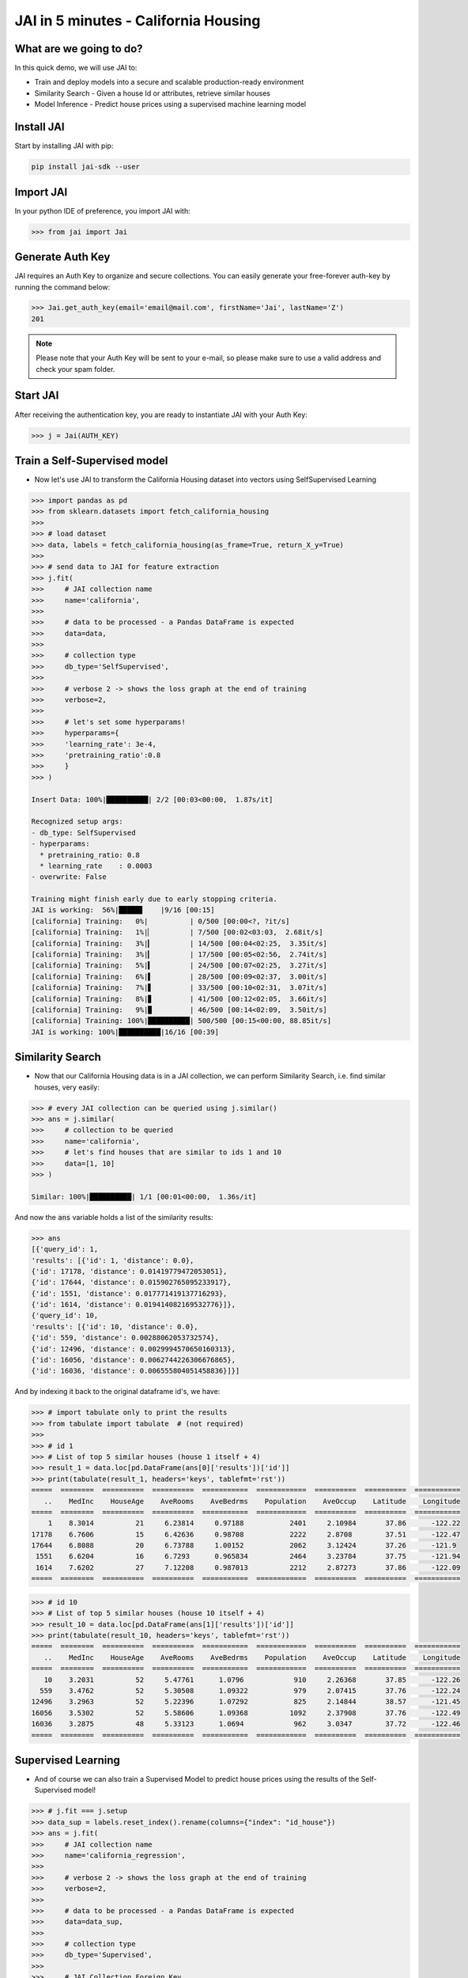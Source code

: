#####################################
JAI in 5 minutes - California Housing
#####################################

************************
What are we going to do?
************************

In this quick demo, we will use JAI to:

* Train and deploy models into a secure and scalable production-ready environment
* Similarity Search - Given a house Id or attributes, retrieve similar houses 
* Model Inference - Predict house prices using a supervised machine learning model


***************
Install JAI
***************

Start by installing JAI with pip:

.. code:: bash

    pip install jai-sdk --user
      
*****************
Import JAI
*****************

In your python IDE of preference, you import JAI with:

.. code:: python

    >>> from jai import Jai

*****************
Generate Auth Key
*****************

JAI requires an Auth Key to organize and secure collections. You can easily generate your free-forever auth-key by running the command below:

.. code:: python

    >>> Jai.get_auth_key(email='email@mail.com', firstName='Jai', lastName='Z')
    201

.. note::
    Please note that your Auth Key will be sent to your e-mail, so please make sure to use a valid address and check your spam folder.

***************
Start JAI
***************

After receiving the authentication key, you are ready to instantiate JAI with your Auth Key:

.. code:: python

    >>> j = Jai(AUTH_KEY)

*****************************
Train a Self-Supervised model
*****************************

* Now let's use JAI to transform the California Housing dataset into vectors using SelfSupervised Learning 

.. code:: python

    >>> import pandas as pd
    >>> from sklearn.datasets import fetch_california_housing
    >>>   
    >>> # load dataset
    >>> data, labels = fetch_california_housing(as_frame=True, return_X_y=True)
    >>> 
    >>> # send data to JAI for feature extraction
    >>> j.fit(
    >>>     # JAI collection name
    >>>     name='california',
    >>> 
    >>>     # data to be processed - a Pandas DataFrame is expected
    >>>     data=data,
    >>> 
    >>>     # collection type
    >>>     db_type='SelfSupervised',
    >>> 
    >>>     # verbose 2 -> shows the loss graph at the end of training
    >>>     verbose=2,
    >>> 
    >>>     # let's set some hyperparams!
    >>>     hyperparams={
    >>>     'learning_rate': 3e-4,
    >>>     'pretraining_ratio':0.8
    >>>     }
    >>> )

    Insert Data: 100%|██████████| 2/2 [00:03<00:00,  1.87s/it]

    Recognized setup args:
    - db_type: SelfSupervised
    - hyperparams: 
      * pretraining_ratio: 0.8
      * learning_rate    : 0.0003
    - overwrite: False

    Training might finish early due to early stopping criteria.
    JAI is working:  56%|█████▋    |9/16 [00:15]
    [california] Training:   0%|          | 0/500 [00:00<?, ?it/s]
    [california] Training:   1%|▏         | 7/500 [00:02<03:03,  2.68it/s]
    [california] Training:   3%|▎         | 14/500 [00:04<02:25,  3.35it/s]
    [california] Training:   3%|▎         | 17/500 [00:05<02:56,  2.74it/s]
    [california] Training:   5%|▍         | 24/500 [00:07<02:25,  3.27it/s]
    [california] Training:   6%|▌         | 28/500 [00:09<02:37,  3.00it/s]
    [california] Training:   7%|▋         | 33/500 [00:10<02:31,  3.07it/s]
    [california] Training:   8%|▊         | 41/500 [00:12<02:05,  3.66it/s]
    [california] Training:   9%|▉         | 46/500 [00:14<02:09,  3.50it/s]
    [california] Training: 100%|██████████| 500/500 [00:15<00:00, 88.85it/s]
    JAI is working: 100%|██████████|16/16 [00:39]                           

*****************
Similarity Search
*****************

* Now that our California Housing data is in a JAI collection, we can perform Similarity Search, i.e. find similar houses, very easily:

.. code:: python

    >>> # every JAI collection can be queried using j.similar()
    >>> ans = j.similar(
    >>>     # collection to be queried
    >>>     name='california',
    >>>     # let's find houses that are similar to ids 1 and 10
    >>>     data=[1, 10]
    >>> )

    Similar: 100%|██████████| 1/1 [00:01<00:00,  1.36s/it]

And now the :code:`ans` variable holds a list of the similarity results:

.. code:: python

    >>> ans
    [{'query_id': 1,
    'results': [{'id': 1, 'distance': 0.0},
    {'id': 17178, 'distance': 0.01419779472053051},
    {'id': 17644, 'distance': 0.015902765095233917},
    {'id': 1551, 'distance': 0.017771419137716293},
    {'id': 1614, 'distance': 0.019414082169532776}]},
    {'query_id': 10,
    'results': [{'id': 10, 'distance': 0.0},
    {'id': 559, 'distance': 0.00288062053732574},
    {'id': 12496, 'distance': 0.0029994570650160313},
    {'id': 16056, 'distance': 0.0062744226306676865},
    {'id': 16036, 'distance': 0.006555804051458836}]}]

And by indexing it back to the original dataframe id's, we have:

.. code:: python

    >>> # import tabulate only to print the results 
    >>> from tabulate import tabulate  # (not required)
    >>>
    >>> # id 1
    >>> # List of top 5 similar houses (house 1 itself + 4)
    >>> result_1 = data.loc[pd.DataFrame(ans[0]['results'])['id']]
    >>> print(tabulate(result_1, headers='keys', tablefmt='rst'))
    =====  ========  ==========  ==========  ===========  ============  ==========  ==========  ===========
       ..    MedInc    HouseAge    AveRooms    AveBedrms    Population    AveOccup    Latitude    Longitude
    =====  ========  ==========  ==========  ===========  ============  ==========  ==========  ===========
        1    8.3014          21     6.23814     0.97188           2401     2.10984       37.86      -122.22
    17178    6.7606          15     6.42636     0.98708           2222     2.8708        37.51      -122.47
    17644    6.8088          20     6.73788     1.00152           2062     3.12424       37.26      -121.9
     1551    6.6204          16     6.7293      0.965834          2464     3.23784       37.75      -121.94
     1614    7.6202          27     7.12208     0.987013          2212     2.87273       37.86      -122.09
    =====  ========  ==========  ==========  ===========  ============  ==========  ==========  ===========


.. code:: python

    >>> # id 10
    >>> # List of top 5 similar houses (house 10 itself + 4)
    >>> result_10 = data.loc[pd.DataFrame(ans[1]['results'])['id']]
    >>> print(tabulate(result_10, headers='keys', tablefmt='rst'))
    =====  ========  ==========  ==========  ===========  ============  ==========  ==========  ===========
       ..    MedInc    HouseAge    AveRooms    AveBedrms    Population    AveOccup    Latitude    Longitude
    =====  ========  ==========  ==========  ===========  ============  ==========  ==========  ===========
       10    3.2031          52     5.47761      1.0796            910     2.26368       37.85      -122.26
      559    3.4762          52     5.30508      1.09322           979     2.07415       37.76      -122.24
    12496    3.2963          52     5.22396      1.07292           825     2.14844       38.57      -121.45
    16056    3.5302          52     5.58606      1.09368          1092     2.37908       37.76      -122.49
    16036    3.2875          48     5.33123      1.0694            962     3.0347        37.72      -122.46
    =====  ========  ==========  ==========  ===========  ============  ==========  ==========  ===========

*******************
Supervised Learning
*******************

* And of course we can also train a Supervised Model to predict house prices using the results of the Self-Supervised model!
  
.. code:: python

    >>> # j.fit === j.setup
    >>> data_sup = labels.reset_index().rename(columns={"index": "id_house"})
    >>> ans = j.fit(
    >>>     # JAI collection name
    >>>     name='california_regression',
    >>>     
    >>>     # verbose 2 -> shows the loss graph at the end of training
    >>>     verbose=2,
    >>>     
    >>>     # data to be processed - a Pandas DataFrame is expected
    >>>     data=data_sup,
    >>>     
    >>>     # collection type
    >>>     db_type='Supervised',
    >>>     
    >>>     # JAI Collection Foreign Key
    >>>     # reference an id column ('id_name') to an already processed JAI collection ('db_parent')
    >>>     pretrained_bases=[
    >>>         {
    >>>         'db_parent':'california',
    >>>         'id_name':'id_house'
    >>>         }
    >>>     ],
    >>> 
    >>>     # Set the column label name and the task type for the Supervised Model
    >>>     # Task can be: Regression, Quantile Regression, Classification or Metric Classification
    >>>     label=
    >>>     {
    >>>         'task':'regression',
    >>>         'label_name':'MedHouseVal'
    >>>     }
    >>> )

    Insert Data: 100%|██████████| 2/2 [00:02<00:00,  1.34s/it]

    Recognized setup args:
    - db_type: Supervised
    - pretrained_bases: [{"db_parent": "california", "id_name": "id_house", "embedding_dim": 128, "aggregation_method": "sum"}]
    - label: 
      * label_name: MedHouseVal
      * task      : regression
    - overwrite: False

    Training might finish early due to early stopping criteria.
    JAI is working:  44%|████▍     |8/18 [00:27]
    [california_regression] Training:   0%|          | 0/500 [00:00<?, ?it/s]
    [california_regression] Training:   2%|▏         | 11/500 [00:02<01:56,  4.19it/s]
    [california_regression] Training:   3%|▎         | 16/500 [00:04<02:14,  3.61it/s]
    [california_regression] Training:   6%|▌         | 28/500 [00:05<01:32,  5.11it/s]
    [california_regression] Training:   8%|▊         | 39/500 [00:07<01:22,  5.55it/s]
    [california_regression] Training:   9%|▉         | 44/500 [00:09<01:36,  4.75it/s]
    [california_regression] Training:  11%|█         | 56/500 [00:11<01:20,  5.49it/s]
    [california_regression] Training: 100%|██████████| 500/500 [00:12<00:00, 90.62it/s]
    JAI is working: 100%|██████████|18/18 [00:48]      

    Setup Report:
    Metrics Regression:
    MAE: 0.48097676038742065
    MSE: 0.44630882143974304
    MAPE: 0.32101190090179443
    R2 Score: 0.6594125834889224
    Pinball Loss 0.5: 0.24048838019371033

    Best model at epoch: 53 val_loss: 0.37

********************
Model Inference
********************

* Now that our Supervised California Housing Model is also JAI collection, we can perform Similarity Search, i.e. find similar houses - **also according to the supervised label**, very easily:

.. code:: python

    >>> # every JAI collection can be queried using j.similar()
    >>> ans = j.similar(
    >>>     # collection to be queried
    >>>     name='california_regression',
    >>>     # let's find houses that are similar to ids 1 and 10
    >>>     data=[1, 10]
    >>> )

    Similar: 100%|██████████| 1/1 [00:00<00:00,  1.16it/s]

And now the :code:`ans` variable holds a list of the similarity results:

.. code:: python

    >>> ans
    [{'query_id': 1,
    'results': [{'id': 1, 'distance': 0.0},
    {'id': 1639, 'distance': 0.8954934477806091},
    {'id': 16009, 'distance': 1.019099473953247},
    {'id': 9404, 'distance': 1.3721085786819458},
    {'id': 17098, 'distance': 1.373133897781372}]},
    {'query_id': 10,
    'results': [{'id': 10, 'distance': 0.0},
    {'id': 18599, 'distance': 0.09487645328044891},
    {'id': 553, 'distance': 0.41577231884002686},
    {'id': 1759, 'distance': 0.4182438850402832},
    {'id': 12, 'distance': 0.607153594493866}]}]

And by indexing it back to the original dataframe id's, we have:

.. code:: python

    >>> # id 1
    >>> # List of top 5 similar houses (house 1 itself + 4)
    >>> result_1 = data.loc[pd.DataFrame(ans[0]['results'])['id']]
    >>> print(tabulate(result_1, headers='keys', tablefmt='rst'))
    =====  ========  ==========  ==========  ===========  ============  ==========  ==========  ===========
       ..    MedInc    HouseAge    AveRooms    AveBedrms    Population    AveOccup    Latitude    Longitude
    =====  ========  ==========  ==========  ===========  ============  ==========  ==========  ===========
        1    8.3014          21     6.23814     0.97188           2401     2.10984       37.86      -122.22
     1639    8.1489          18     6.60082     1.00136           1634     2.22616       37.89      -122.18
    16009    6.203           38     6.26432     1.02423           2263     2.49229       37.74      -122.45
     9404    6.7809          30     5.88188     0.98255           1775     2.38255       37.88      -122.54
    17098    7.1088          33     6.98061     0.969388          2681     2.73571       37.46      -122.25
    =====  ========  ==========  ==========  ===========  ============  ==========  ==========  ===========

.. code:: python

    >>> # id 10
    >>> # List of top 5 similar houses (house 10 itself + 4)
    >>> result_10 = data.loc[pd.DataFrame(ans[1]['results'])['id']]
    >>> print(tabulate(result_10, headers='keys', tablefmt='rst'))
    =====  ========  ==========  ==========  ===========  ============  ==========  ==========  ===========
       ..    MedInc    HouseAge    AveRooms    AveBedrms    Population    AveOccup    Latitude    Longitude
    =====  ========  ==========  ==========  ===========  ============  ==========  ==========  ===========
       10    3.2031          52     5.47761      1.0796            910     2.26368       37.85      -122.26
    18599    2.7933          51     5.56092      1.11494          1078     2.47816       37.12      -122.12
      553    2.9899          52     5.07748      1.07506           915     2.2155        37.77      -122.26
     1759    3.5848          47     5.50292      1.05556           797     2.33041       37.94      -122.33
       12    3.075           52     5.32265      1.01282          1098     2.34615       37.85      -122.26
    =====  ========  ==========  ==========  ===========  ============  ==========  ==========  ===========

* We can also, of course, perform inference on our model:

.. code:: python

    >>> # every JAI Supervised collection can be used for inference using j.predict()
    >>> ans = j.predict(
    >>>     # collection to be queried
    >>>     name='california_regression',
    >>>     # let's get prices for the first five houses in the dataset, using their ids
    >>>     data=data.head()
    >>> )

    Predict: 100%|██████████| 1/1 [00:04<00:00,  4.68s/it]

And now the :code:`ans` variable holds a JSON:

.. code:: python

    >>> ans
    [{'id': 0, 'predict': 4.297857761383057},
    {'id': 1, 'predict': 4.351778507232666},
    {'id': 2, 'predict': 4.426850318908691},
    {'id': 3, 'predict': 3.6801629066467285},
    {'id': 4, 'predict': 2.8943865299224854}]

And by indexing it back to the original dataframe id's, we have:

.. code:: python

    >>> # id 1
    >>> # List of top 5 similar houses (house 1 itself + 4)
    >>> predict_df = pd.DataFrame(ans)
    >>> predict_df = predict_df.set_index('id')
    >>> predict_df['true'] = labels
    >>> print(tabulate(predict_df, headers='keys', tablefmt='rst'))
    ====  =========  ======
      id    predict    true
    ====  =========  ======
       0    4.29786   4.526
       1    4.35178   3.585
       2    4.42685   3.521
       3    3.68016   3.413
       4    2.89439   3.422
    ====  =========  ======

**********************
Always deployed (REST)
**********************

* Everything in JAI is always instantly deployed and available through REST API.

.. code:: python

    >>> # Similarity Search via REST API
    >>> 
    >>> # import requests libraries
    >>> import requests
    >>> 
    >>> # set Authentication header
    >>> header={'Auth': 'AUTH KEY'}
    >>> 
    >>> # set collection name
    >>> db_name = 'california'
    >>> 
    >>> # similarity search endpoint
    >>> url_similar = f"https://mycelia.azure-api.net/similar/id/{db_name}"
    >>> body = [1, 10]
    >>> 
    >>> # make the request (PUT)
    >>> ans = requests.put(url_similar, json=body, headers=header)
    >>> ans.json()

    {'similarity': [{'query_id': 1,
                     'results': [{'distance': 0.0, 'id': 1},
                                 {'distance': 0.01419779472053051, 'id': 17178},
                                 {'distance': 0.015902765095233917, 'id': 17644},
                                 {'distance': 0.017771419137716293, 'id': 1551},
                                 {'distance': 0.019414082169532776, 'id': 1614}]},
                     {'query_id': 10,
                     'results': [{'distance': 0.0, 'id': 10},
                                 {'distance': 0.00288062053732574, 'id': 559},
                                 {'distance': 0.0029994570650160313, 'id': 12496},
                                 {'distance': 0.0062744226306676865, 'id': 16056},
                                 {'distance': 0.006555804051458836, 'id': 16036}]}]}

.. code:: python

    >>> # Model Inference via REST API
    >>> 
    >>> # import requests libraries
    >>> import requests
    >>> 
    >>> # set Authentication header
    >>> header={'Auth': 'AUTH KEY'}
    >>> 
    >>> # set collection name
    >>> db_name = 'california_regression'
    >>> 
    >>> # model inference endpoint
    >>> url_predict = f"https://mycelia.azure-api.net/predict/{db_name}"
    >>> 
    >>> # json body
    >>> # note that we need to provide a column named 'id'
    >>> # also note that we drop the 'PRICE' column because it is not a feature
    >>> body = data.reset_index().rename(columns={'index':'id'}).head().to_dict(orient='records')
    >>> 
    >>> # make the request
    >>> ans = requests.put(url_predict, json=body, headers=header)
    >>> ans.json()

    [{'id': 0, 'predict': 4.297857761383057},
     {'id': 1, 'predict': 4.351778507232666},
     {'id': 2, 'predict': 4.426850318908691},
     {'id': 3, 'predict': 3.6801629066467285},
     {'id': 4, 'predict': 2.8943865299224854}]